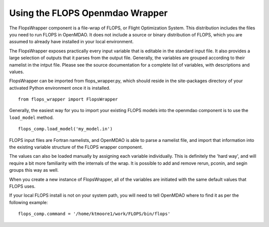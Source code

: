 
Using the FLOPS Openmdao Wrapper
================================

The FlopsWrapper component is a file-wrap of FLOPS, or Flight Optimization
System. This distribution includes the files you need to run FLOPS in
OpenMDAO. It does not include a source or binary distribution of FLOPS, which
you are assumed to already have installed in your local environment.

The FlopsWrapper exposes practically every input variable that is editable in
the standard input file. It also provides a large selection of outputs that it
parses from the output file. Generally, the variables are grouped according to
their namelist in the intput file. Please see the source documentation for a
complete list of variables, with descriptions and values.

FlopsWrapper can be imported from flops_wrapper.py, which should reside in the
site-packages directory of your activated Python environment once it is
installed.

::

    from flops_wrapper import FlopsWrapper

Generally, the easiest way for you to import your existing FLOPS models
into the openmdao component is to use the ``load_model`` method.

::

    flops_comp.load_model('my_model.in')
    
FLOPS input files are Fortran namelists, and OpenMDAO is able to parse a
namelist file, and import that information into the existing variable
structure of the FLOPS wrapper component.

The values can also be loaded manually by assigning each variable
individually. This is definitely the 'hard way', and will require a bit
more familiarity with the internals of the wrap. It is possible to
add and remove rerun, pconin, and segin groups this way as well.

When you create a new instance of FlopsWrapper, all of the variables are
initiated with the same default values that FLOPS uses.

If your local FLOPS install is not on your system path, you will need
to tell OpenMDAO where to find it as per the following example:

::

    flops_comp.command = '/home/ktmoore1/work/FLOPS/bin/flops'

    
